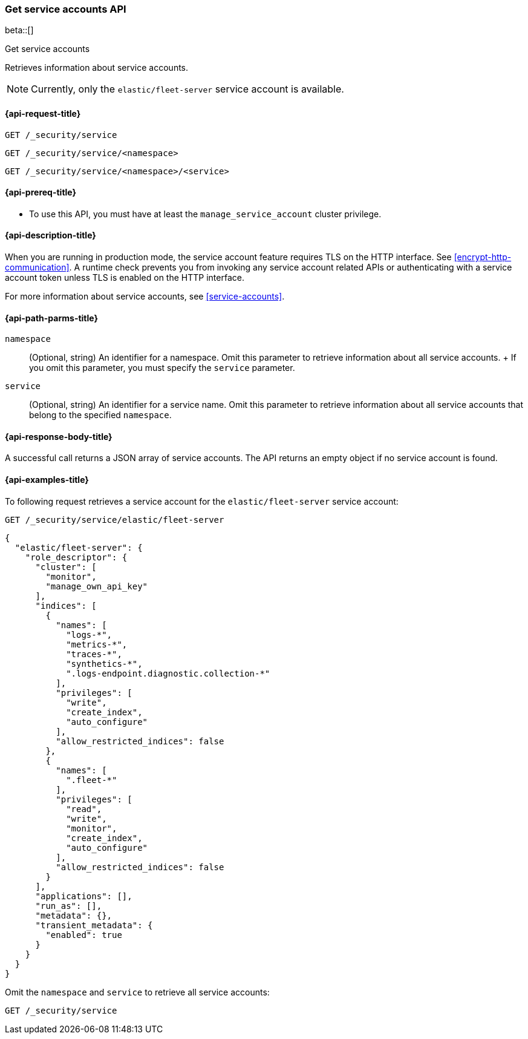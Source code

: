 [role="xpack"]
[[security-api-get-service-accounts]]
=== Get service accounts API

beta::[]

++++
<titleabbrev>Get service accounts</titleabbrev>
++++

Retrieves information about service accounts.

NOTE: Currently, only the `elastic/fleet-server` service account is available.

[[security-api-get-service-accounts-request]]
==== {api-request-title}

`GET /_security/service`

`GET /_security/service/<namespace>`

`GET /_security/service/<namespace>/<service>`

[[security-api-get-service-accounts-prereqs]]
==== {api-prereq-title}

* To use this API, you must have at least the `manage_service_account` cluster privilege.

[[security-api-get-service-accounts-desc]]
==== {api-description-title}

When you are running in production mode, the service account feature requires TLS on the HTTP interface.
See <<encrypt-http-communication>>. A runtime check prevents you from invoking any service account
related APIs or authenticating with a service account token unless TLS is enabled on the HTTP interface.

For more information about service accounts, see <<service-accounts>>.

[[security-api-get-service-accounts-path-params]]
==== {api-path-parms-title}

`namespace`::
  (Optional, string) An identifier for a namespace. Omit this parameter to retrieve information about all service accounts.
  +
  If you omit this parameter, you must specify the `service` parameter.

`service`::
  (Optional, string) An identifier for a service name. Omit this parameter to
  retrieve information about all service accounts that belong to the specified
  `namespace`.


[[security-api-get-service-accounts-response-body]]
==== {api-response-body-title}

A successful call returns a JSON array of service accounts. The API returns an
empty object if no service account is found.

[[security-api-get-service-accounts-example]]
==== {api-examples-title}

To following request retrieves a service account for the `elastic/fleet-server`
service account:

[source,console]
----
GET /_security/service/elastic/fleet-server
----

[source,console-result]
----
{
  "elastic/fleet-server": {
    "role_descriptor": {
      "cluster": [
        "monitor",
        "manage_own_api_key"
      ],
      "indices": [
        {
          "names": [
            "logs-*",
            "metrics-*",
            "traces-*",
            "synthetics-*",
            ".logs-endpoint.diagnostic.collection-*"
          ],
          "privileges": [
            "write",
            "create_index",
            "auto_configure"
          ],
          "allow_restricted_indices": false
        },
        {
          "names": [
            ".fleet-*"
          ],
          "privileges": [
            "read",
            "write",
            "monitor",
            "create_index",
            "auto_configure"
          ],
          "allow_restricted_indices": false
        }
      ],
      "applications": [],
      "run_as": [],
      "metadata": {},
      "transient_metadata": {
        "enabled": true
      }
    }
  }
}
----

Omit the `namespace` and `service` to retrieve all service accounts:

[source,console]
----
GET /_security/service
----
